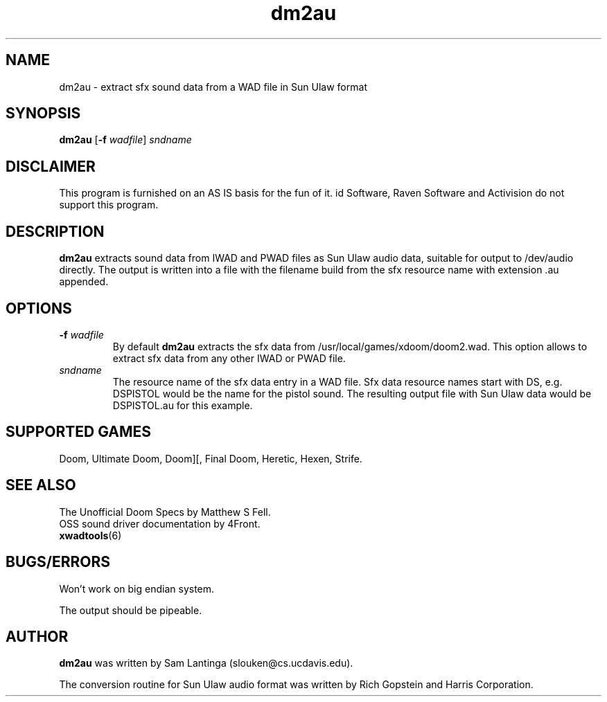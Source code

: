 .TH dm2au 6 "12 January 2000"

.SH NAME
dm2au \- extract sfx sound data from a WAD file in Sun Ulaw format

.SH SYNOPSIS
.BR dm2au " [" "\-f \fIwadfile\fR" "] " \fIsndname\fR

.SH DISCLAIMER
This program is furnished on an AS IS basis for the fun of it.
id Software, Raven Software and Activision do not support this program.

.SH DESCRIPTION
.B dm2au
extracts sound data from IWAD and PWAD files as Sun Ulaw audio data,
suitable for output to /dev/audio directly. The output is written into
a file with the filename build from the sfx resource name with
extension .au appended.

.SH OPTIONS
.TP
.BR \-f " \fIwadfile\fR"
By default
.B dm2au
extracts the sfx data from /usr/local/games/xdoom/doom2.wad. This
option allows to extract sfx data from any other IWAD or PWAD file.
.TP
.I sndname
The resource name of the sfx data entry in a WAD file. Sfx data
resource names start with DS, e.g. DSPISTOL would be the name for the
pistol sound. The resulting output file with Sun Ulaw data would
be DSPISTOL.au for this example.

.SH "SUPPORTED GAMES"
Doom, Ultimate Doom, Doom][, Final Doom, Heretic, Hexen, Strife.

.SH "SEE ALSO"
The Unofficial Doom Specs by Matthew S Fell.
.br
OSS sound driver documentation by 4Front.
.br
.BR xwadtools (6)

.SH BUGS/ERRORS
Won't work on big endian system.
.LP
The output should be pipeable.

.SH AUTHOR
.B dm2au
was written by Sam Lantinga (slouken@cs.ucdavis.edu).
.LP
The conversion routine for Sun Ulaw audio format was written
by Rich Gopstein and Harris Corporation.
